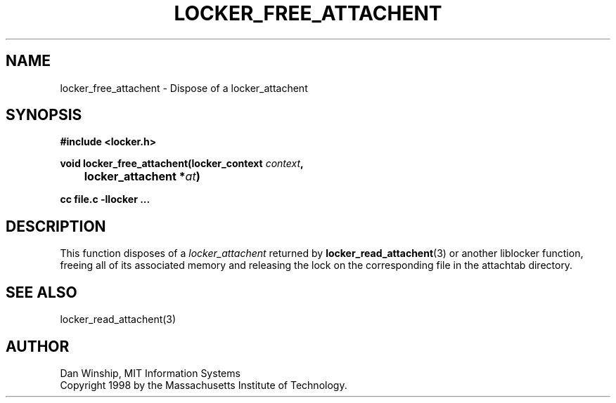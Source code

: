 .\" $Id: locker_free_attachent.3,v 1.1 1999-02-26 19:05:12 danw Exp $
.\"
.\" Copyright 1997 by the Massachusetts Institute of Technology.
.\"
.\" Permission to use, copy, modify, and distribute this
.\" software and its documentation for any purpose and without
.\" fee is hereby granted, provided that the above copyright
.\" notice appear in all copies and that both that copyright
.\" notice and this permission notice appear in supporting
.\" documentation, and that the name of M.I.T. not be used in
.\" advertising or publicity pertaining to distribution of the
.\" software without specific, written prior permission.
.\" M.I.T. makes no representations about the suitability of
.\" this software for any purpose.  It is provided "as is"
.\" without express or implied warranty.
.\"
.TH LOCKER_FREE_ATTACHENT 3
.SH NAME
locker_free_attachent \- Dispose of a locker_attachent
.SH SYNOPSIS
.nf
.B #include <locker.h>
.PP
.B
void locker_free_attachent(locker_context \fIcontext\fP,
.B
	locker_attachent *\fIat\fP)
.PP
.B cc file.c -llocker ...
.fi
.SH DESCRIPTION
This function disposes of a
.I locker_attachent
returned by
.BR locker_read_attachent (3)
or another liblocker function, freeing all of its associated memory
and releasing the lock on the corresponding file in the attachtab
directory.
.SH SEE ALSO
locker_read_attachent(3)
.SH AUTHOR
Dan Winship, MIT Information Systems
.br
Copyright 1998 by the Massachusetts Institute of Technology.
